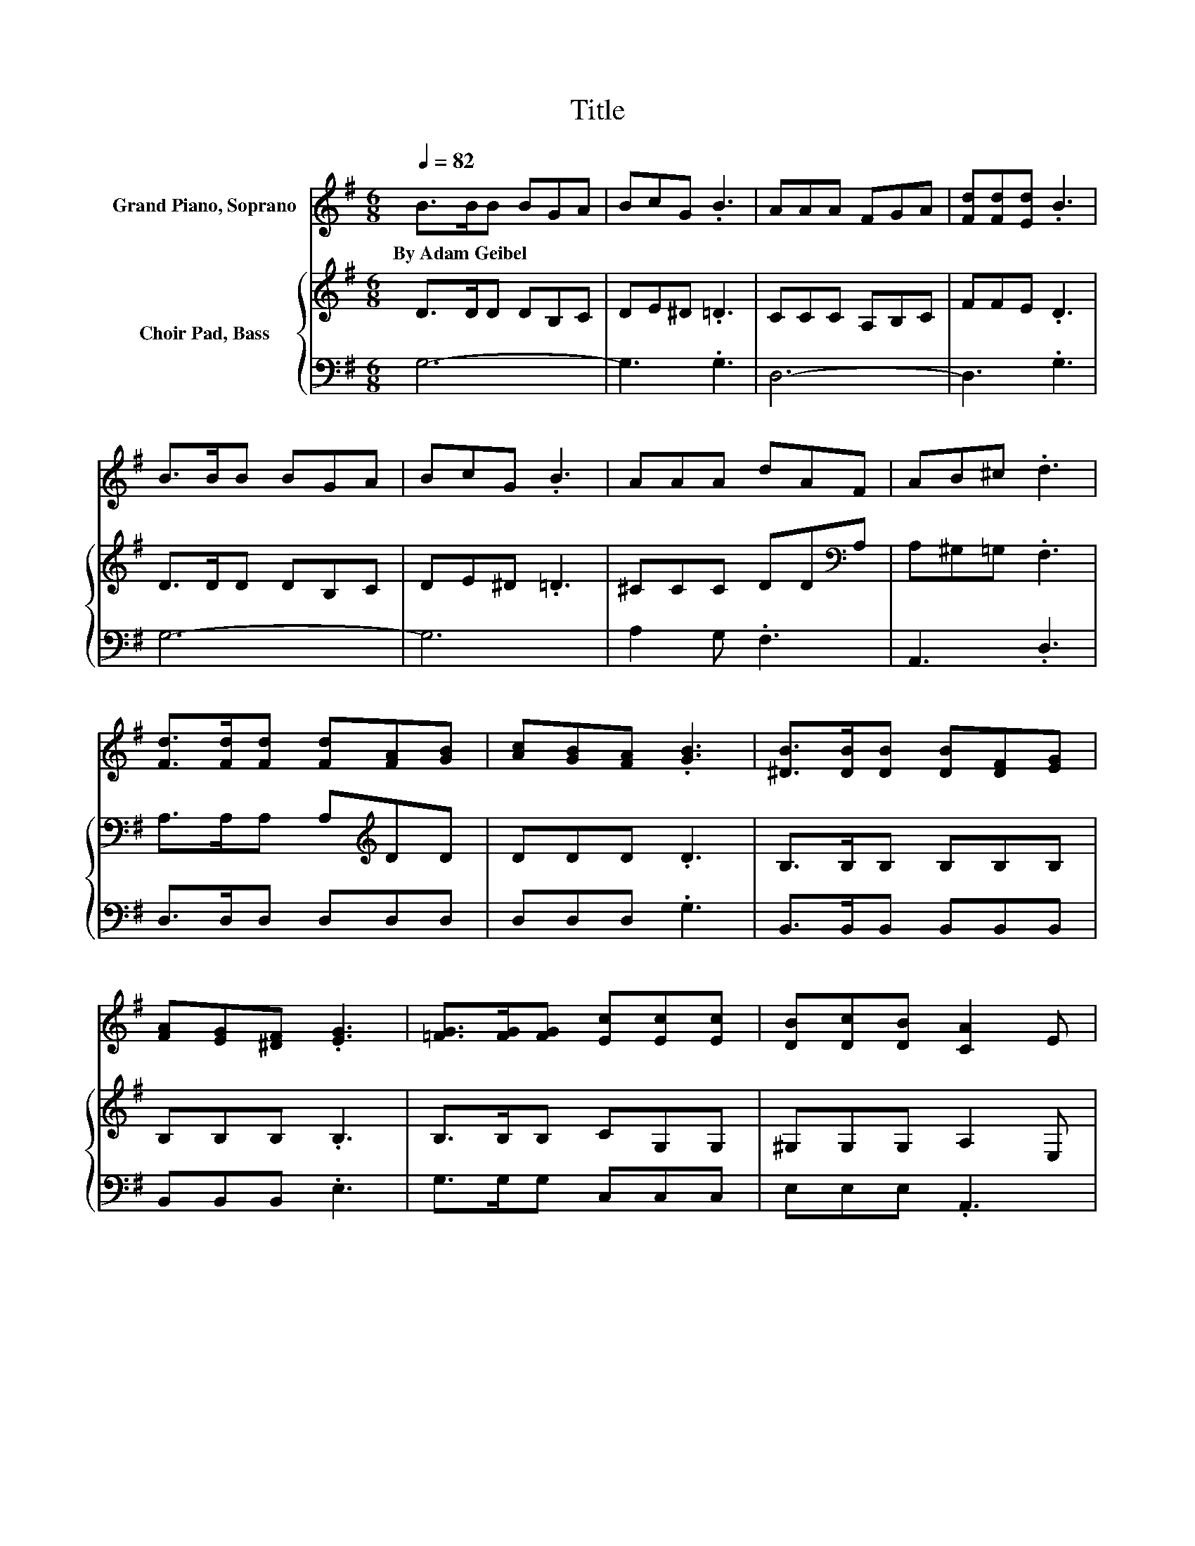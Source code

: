 X:1
T:Title
%%score 1 { 2 | 3 }
L:1/8
Q:1/4=82
M:6/8
K:G
V:1 treble nm="Grand Piano, Soprano"
V:2 treble nm="Choir Pad, Bass"
V:3 bass 
V:1
 B>BB BGA | BcG .B3 | AAA FGA | [Fd][Fd][Ed] .B3 | B>BB BGA | BcG .B3 | AAA dAF | AB^c .d3 | %8
w: By~Adam~Geibel * * * * *||||||||
 [Fd]>[Fd][Fd] [Fd][FA][GB] | [Ac][GB][FA] .[GB]3 | [^DB]>[DB][DB] [DB][DF][EG] | %11
w: |||
 [FA][EG][^DF] .[EG]3 | [=FG]>[FG][FG] [Ec][Ec][Ec] | [DB][Dc][DB] [CA]2 E | %14
w: |||
 [EG]>[EG][EG] [Ge][Gd][GB] | [GA][FB]>[FA] [DG]3- | [DG]3 z3 |] %17
w: |||
V:2
 D>DD DB,C | DE^D .=D3 | CCC A,B,C | FFE .D3 | D>DD DB,C | DE^D .=D3 | ^CCC DD[K:bass]A, | %7
 A,^G,=G, .F,3 | A,>A,A, A,[K:treble]DD | DDD .D3 | B,>B,B, B,B,B, | B,B,B, .B,3 | B,>B,B, CG,G, | %13
 ^G,G,G, A,2 E, | _B,>B,B, =B,B,[K:treble]D | ^CD>=C B,3- | B,3 z3 |] %17
V:3
 G,6- | G,3 .G,3 | D,6- | D,3 .G,3 | G,6- | G,6 | A,2 G, .F,3 | A,,3 .D,3 | D,>D,D, D,D,D, | %9
 D,D,D, .G,3 | B,,>B,,B,, B,,B,,B,, | B,,B,,B,, .E,3 | G,>G,G, C,C,C, | E,E,E, .A,,3 | %14
 ^C,>C,C, D,D,D, | A,,D,>D, G,,3- | G,,3 z3 |] %17

